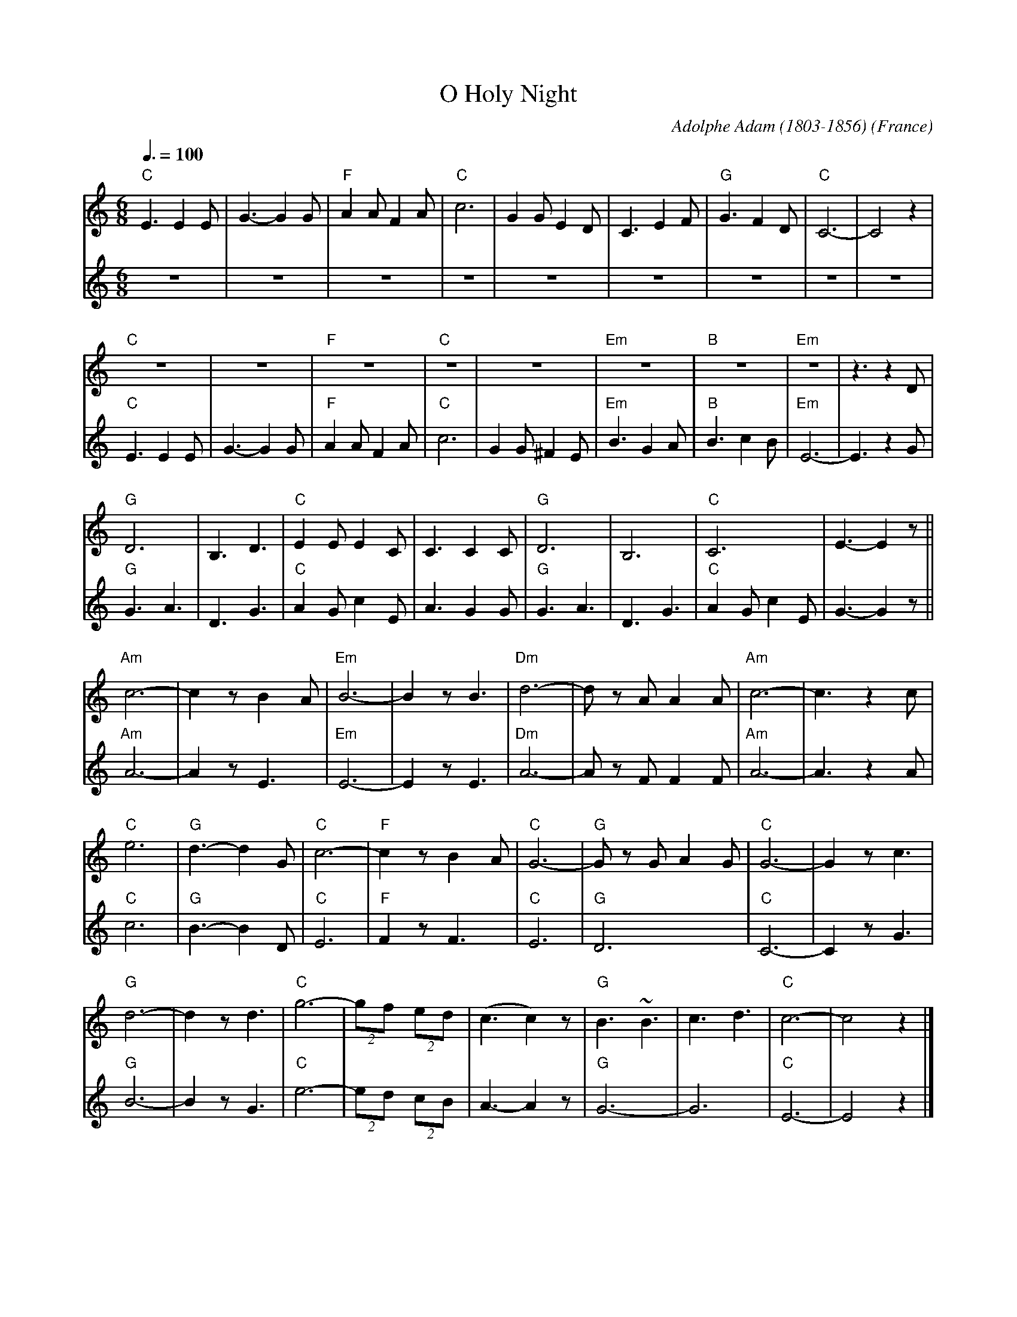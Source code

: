 X:1
T:O Holy Night
C:Adolphe Adam (1803-1856)
O:France
M:6/8
L:1/8
Q:3/8=100
K:Cmaj
V:1 clef=treble
"C"E3 E2 E|G3- G2 G|"F"A2 A F2 A|"C"c6|G2 G E2 D|C3 E2 F|"G"G3 F2 D|"C"C6-|C4 z2|
"C"z6|z6|"F"z6|"C"z6|z6|"Em"z6|"B"z6|"Em"z6|z3 z2D|
"G"D6|B,3 D3|"C"E2 E E2 C|C3 C2 C|"G"D6|B,6|"C"C6|E3- E2 z||
"Am"c6-|c2 z B2 A|"Em"B6-|B2 z B3|"Dm"d6-|d z A A2 A|"Am"c6-|c3 z2 c|
"C"e6|"G"d3- d2 G|"C"c6-|"F"c2 z B2 A|"C"G6-|"G"G z G A2 G|"C"G6-|G2 z c3|
"G"d6-|d2 z d3|"C"g6-|(2gf (2ed|(c3 c2) z|"G"B3 ~B3|c3 d3|"C"c6-|c4 z2|]
V:2 clef=treble
z6|z6|z6|z6|z6|z6|z6|z6|z6|
"C"E3 E2 E|G3- G2 G|"F"A2 A F2 A|"C"c6|G2 G ^F2 E|"Em"B3 G2 A|"B"B3 c2 B|"Em"E6-|E3 z2G|
"G"G3 A3|D3 G3|"C"A2 G c2 E|A3 G2 G|"G"G3 A3|D3 G3|"C"A2 G c2 E|G3- G2 z||
"Am"A6-|A2 z E3|"Em"E6-|E2 z  E3|"Dm"A6-|A z F F2 F|"Am"A6-|A3 z2 A|
"C"c6|"G"B3- B2 D|"C"E6-|"F"F2 z F3|"C"E6|"G"D6|"C"C6-|C2 z G3|
"G"B6-|B2 z G3|"C"e6-|(2ed (2cB|A3- A2 z|"G"G6|-G6|"C"E6-|E4 z2|]
